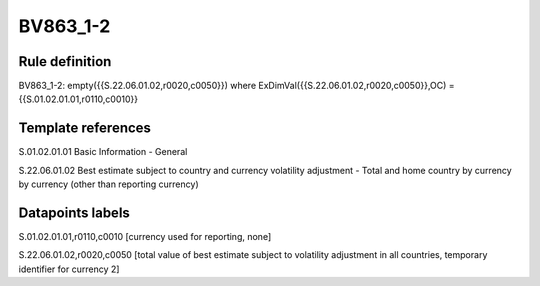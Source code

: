 =========
BV863_1-2
=========

Rule definition
---------------

BV863_1-2: empty({{S.22.06.01.02,r0020,c0050}}) where ExDimVal({{S.22.06.01.02,r0020,c0050}},OC) = {{S.01.02.01.01,r0110,c0010}}


Template references
-------------------

S.01.02.01.01 Basic Information - General

S.22.06.01.02 Best estimate subject to country and currency volatility adjustment - Total and home country by currency by currency (other than reporting currency)


Datapoints labels
-----------------

S.01.02.01.01,r0110,c0010 [currency used for reporting, none]

S.22.06.01.02,r0020,c0050 [total value of best estimate subject to volatility adjustment in all countries, temporary identifier for currency 2]



